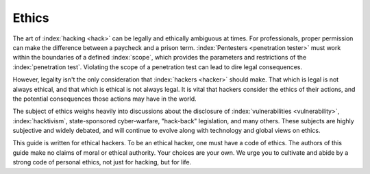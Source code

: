 Ethics
======

The art of :index:`hacking <hack>` can be legally and ethically ambiguous at times. For professionals, proper permission can make the difference between a paycheck and a prison term. :index:`Pentesters <penetration tester>` must work within the boundaries of a defined :index:`scope`, which provides the parameters and restrictions of the :index:`penetration test`. Violating the scope of a penetration test can lead to dire legal consequences.

However, legality isn't the only consideration that :index:`hackers <hacker>` should make. That which is legal is not always ethical, and that which is ethical is not always legal. It is vital that hackers consider the ethics of their actions, and the potential consequences those actions may have in the world.

The subject of ethics weighs heavily into discussions about the disclosure of :index:`vulnerabilities <vulnerability>`, :index:`hacktivism`, state-sponsored cyber-warfare, "hack-back" legislation, and many others. These subjects are highly subjective and widely debated, and will continue to evolve along with technology and global views on ethics.

This guide is written for ethical hackers. To be an ethical hacker, one must have a code of ethics. The authors of this guide make no claims of moral or ethical authority. Your choices are your own. We urge you to cultivate and abide by a strong code of personal ethics, not just for hacking, but for life.
